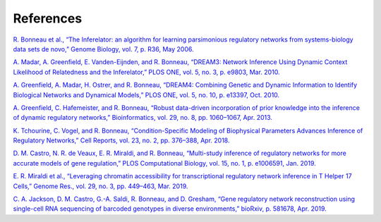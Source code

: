 References
======================

`R. Bonneau et al., “The Inferelator: an algorithm for learning parsimonious regulatory networks from systems-biology data sets de novo,” Genome Biology, vol. 7, p. R36, May 2006. <https://doi.org/10.1186/gb-2006-7-5-r36>`_

`A. Madar, A. Greenfield, E. Vanden-Eijnden, and R. Bonneau, “DREAM3: Network Inference Using Dynamic Context Likelihood of Relatedness and the Inferelator,” PLOS ONE, vol. 5, no. 3, p. e9803, Mar. 2010. <https://doi.org/10.1371/journal.pone.0009803>`_

`A. Greenfield, A. Madar, H. Ostrer, and R. Bonneau, “DREAM4: Combining Genetic and Dynamic Information to Identify Biological Networks and Dynamical Models,” PLOS ONE, vol. 5, no. 10, p. e13397, Oct. 2010. <https://doi.org/10.1371/journal.pone.0013397>`_

`A. Greenfield, C. Hafemeister, and R. Bonneau, “Robust data-driven incorporation of prior knowledge into the inference of dynamic regulatory networks,” Bioinformatics, vol. 29, no. 8, pp. 1060–1067, Apr. 2013. <https://doi.org/10.1093/bioinformatics/btt099>`_

`K. Tchourine, C. Vogel, and R. Bonneau, “Condition-Specific Modeling of Biophysical Parameters Advances Inference of Regulatory Networks,” Cell Reports, vol. 23, no. 2, pp. 376–388, Apr. 2018. <https://doi.org/10.1016/j.celrep.2018.03.048>`_

`D. M. Castro, N. R. de Veaux, E. R. Miraldi, and R. Bonneau, “Multi-study inference of regulatory networks for more accurate models of gene regulation,” PLOS Computational Biology, vol. 15, no. 1, p. e1006591, Jan. 2019. <https://doi.org/10.1371/journal.pcbi.1006591>`_

`E. R. Miraldi et al., “Leveraging chromatin accessibility for transcriptional regulatory network inference in T Helper 17 Cells,” Genome Res., vol. 29, no. 3, pp. 449–463, Mar. 2019. <http://www.genome.org/cgi/doi/10.1101/gr.238253.118>`_

`C. A. Jackson, D. M. Castro, G.-A. Saldi, R. Bonneau, and D. Gresham, “Gene regulatory network reconstruction using single-cell RNA sequencing of barcoded genotypes in diverse environments,” bioRxiv, p. 581678, Apr. 2019. <https://doi.org/10.1101/581678>`_

